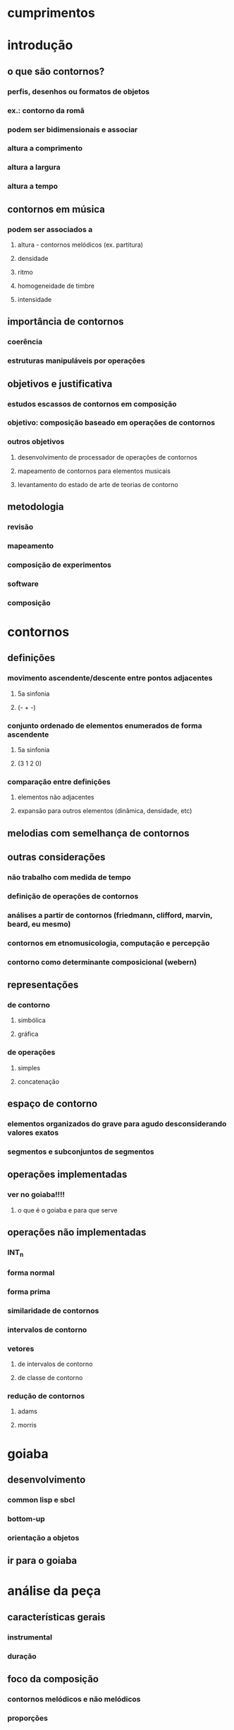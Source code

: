 * cumprimentos
* introdução
** o que são contornos?
*** perfis, desenhos ou formatos de objetos
*** ex.: contorno da romã
*** podem ser bidimensionais e associar
*** altura a comprimento
*** altura a largura
*** altura a tempo
** contornos em música
*** podem ser associados a
**** altura - contornos melódicos (ex. partitura)
**** densidade
**** ritmo
**** homogeneidade de timbre
**** intensidade
** importância de contornos
*** coerência
*** estruturas manipuláveis por operações
** objetivos e justificativa
*** estudos escassos de contornos em composição
*** objetivo: composição baseado em operações de contornos
*** outros objetivos
**** desenvolvimento de processador de operações de contornos
**** mapeamento de contornos para elementos musicais
**** levantamento do estado de arte de teorias de contorno
** metodologia
*** revisão
*** mapeamento
*** composição de experimentos
*** software
*** composição
* contornos
** definições
*** movimento ascendente/descente entre pontos adjacentes
**** 5a sinfonia
**** (- + -)
*** conjunto ordenado de elementos enumerados de forma ascendente
**** 5a sinfonia
**** (3 1 2 0)
*** comparação entre definições
**** elementos não adjacentes
**** expansão para outros elementos (dinâmica, densidade, etc)
** melodias com semelhança de contornos
** outras considerações
*** não trabalho com medida de tempo
*** definição de operações de contornos
*** análises a partir de contornos (friedmann, clifford, marvin, beard, eu mesmo)
*** contornos em etnomusicologia, computação e percepção
*** contorno como determinante composicional (webern)
** representações
*** de contorno
**** simbólica
**** gráfica
*** de operações
**** simples
**** concatenação
** espaço de contorno
*** elementos organizados do grave para agudo desconsiderando valores exatos
*** segmentos e subconjuntos de segmentos
** operações implementadas
*** ver no goiaba!!!!
**** o que é o goiaba e para que serve
** operações não implementadas
*** INT_n
*** forma normal
*** forma prima
*** similaridade de contornos
*** intervalos de contorno
*** vetores
**** de intervalos de contorno
**** de classe de contorno
*** redução de contornos
**** adams
**** morris
* goiaba
** desenvolvimento
*** common lisp e sbcl
*** bottom-up
*** orientação a objetos
** ir para o goiaba
* análise da peça
** características gerais
*** instrumental
*** duração
** foco da composição
*** contornos melódicos e não melódicos
*** proporções
*** metas composicionais
*** gestos
*** motivos
** materiais utilizados
*** estrutura de duas vozes
*** motivo alfa
*** contorno P(5 3 4 1 2 0)
** aspectos formais
*** sete seções
*** proporção áurea aproximada
** planejamento da composição
*** mostrar tabela
*** partes, seções e subseções
*** duração/proporção
*** metas composicionais
*** andamentos
*** texturas
*** respirações entre as seções
*** resultado diferente do planejamento
** descrição dos gestos das seções
*** descrever seções
** aspectos verticais
*** escala octatônica
*** acorde motivo
*** estrutura de duas vozes
** uso de motivos
** uso de contornos
*** contorno simétrico P(5 3 4 1 2 0)
*** combinações de operações utilizadas
**** subconjunto com expansão e transposição (melodia inicial)
**** interpolação com expansão (solo oboé seção 5)
**** rotação com expansão (sujeito e cs e seção 6)
**** concatenação de contornos resultando em novo material
**** rotação com retrogradação (solo oboé seção 5)
*** operações não combinadas utilizadas
**** int_1 (ostinato do fagote (- + - + -) seção 5)
**** expansão associada à amplitude (segunda seção)
***** processo a partir da escala octatônica
**** redução de contornos (seção 3)
***** omissão de notas
*** associação a outros parâmetros
**** andamentos. subconjunto de 5 elementos
**** densidade. subconjunto de 5 elementos (seção 1)
**** complexidade das texturas (- + - + -)
* conclusões
** trabalhos futuros
*** mapeamento de outros parâmetros
**** dinâmica x densidade
**** homogeneidade de timbre x complexidade rítmica
*** teste de outras operações das teorias com pequenos experimentos
*** uso de contornos em música computacional (outros elementos e parâmetros)
*** expansão do software goiaba
**** conversão de/para partituras musicais
**** gui
**** versão estável
**** api fácil de usar
**** anteprojeto aceito para doutorado
